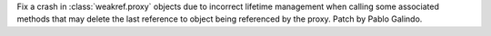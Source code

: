 Fix a crash in :class:`weakref.proxy` objects due to incorrect lifetime
management when calling some associated methods that may delete the last
reference to object being referenced by the proxy. Patch by Pablo Galindo.
